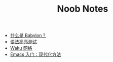 #+TITLE: Noob Notes
#+AUTHOR:
#+OPTIONS: author:nil toc:nil num:nil h:0

- [[file:2024-10-02-babylon-cn.org][什么是 Babylon？]]
- [[file:2024-06-30-syntax-highlighting-test-cn.org][语法高亮测试]]
- [[file:2024-06-16-waku-cn.org][Waku 网络]]
- [[file:2024-01-29-getting-started-with-emacs-cn.org][Emacs 入门：现代化方法]]